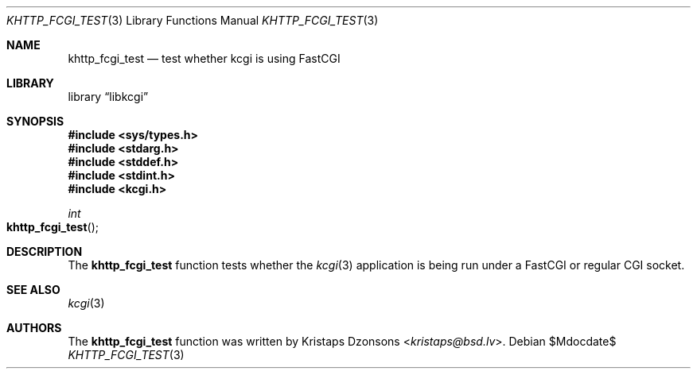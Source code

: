 .\"	$Id$
.\"
.\" Copyright (c) 2015 Kristaps Dzonsons <kristaps@bsd.lv>
.\"
.\" Permission to use, copy, modify, and distribute this software for any
.\" purpose with or without fee is hereby granted, provided that the above
.\" copyright notice and this permission notice appear in all copies.
.\"
.\" THE SOFTWARE IS PROVIDED "AS IS" AND THE AUTHOR DISCLAIMS ALL WARRANTIES
.\" WITH REGARD TO THIS SOFTWARE INCLUDING ALL IMPLIED WARRANTIES OF
.\" MERCHANTABILITY AND FITNESS. IN NO EVENT SHALL THE AUTHOR BE LIABLE FOR
.\" ANY SPECIAL, DIRECT, INDIRECT, OR CONSEQUENTIAL DAMAGES OR ANY DAMAGES
.\" WHATSOEVER RESULTING FROM LOSS OF USE, DATA OR PROFITS, WHETHER IN AN
.\" ACTION OF CONTRACT, NEGLIGENCE OR OTHER TORTIOUS ACTION, ARISING OUT OF
.\" OR IN CONNECTION WITH THE USE OR PERFORMANCE OF THIS SOFTWARE.
.\"
.Dd $Mdocdate$
.Dt KHTTP_FCGI_TEST 3
.Os
.Sh NAME
.Nm khttp_fcgi_test
.Nd test whether kcgi is using FastCGI
.Sh LIBRARY
.Lb libkcgi
.Sh SYNOPSIS
.In sys/types.h
.In stdarg.h
.In stddef.h
.In stdint.h
.In kcgi.h
.Ft int
.Fo khttp_fcgi_test
.Fc
.Sh DESCRIPTION
The
.Nm
function tests whether the
.Xr kcgi 3
application is being run under a FastCGI or regular CGI socket.
.Sh SEE ALSO
.Xr kcgi 3
.Sh AUTHORS
The
.Nm
function was written by
.An Kristaps Dzonsons Aq Mt kristaps@bsd.lv .
